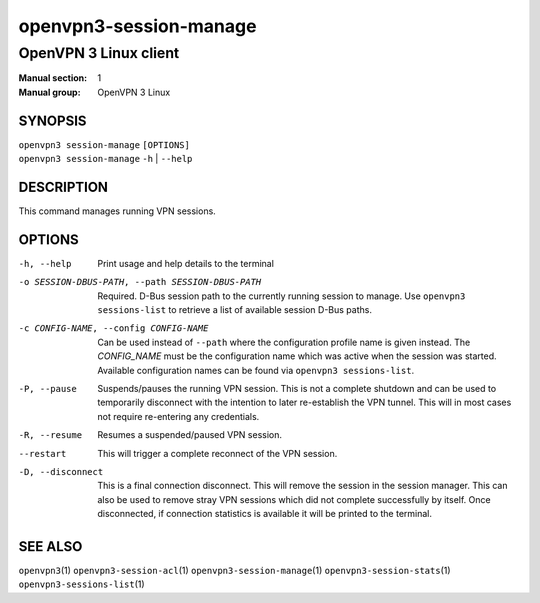 =======================
openvpn3-session-manage
=======================

----------------------
OpenVPN 3 Linux client
----------------------

:Manual section: 1
:Manual group: OpenVPN 3 Linux

SYNOPSIS
========
| ``openvpn3 session-manage`` ``[OPTIONS]``
| ``openvpn3 session-manage`` ``-h`` | ``--help``


DESCRIPTION
===========
This command manages running VPN sessions.

OPTIONS
=======

-h, --help      Print  usage and help details to the terminal

-o SESSION-DBUS-PATH, --path SESSION-DBUS-PATH
                Required.  D-Bus session path to the currently running session
                to manage.  Use ``openvpn3 sessions-list`` to retrieve a list
                of available session D-Bus paths.

-c CONFIG-NAME, --config CONFIG-NAME
                Can be used instead of ``--path`` where the configuration
                profile name is given instead.  The *CONFIG_NAME* must be the
                configuration name which was active when the session was
                started.  Available configuration names can be found via
                ``openvpn3 sessions-list``.

-P, --pause
                Suspends/pauses the running VPN session.  This is not a
                complete shutdown and can be used to temporarily disconnect with
                the intention to later re-establish the VPN tunnel.  This will
                in most cases not require re-entering any credentials.

-R, --resume
                Resumes a suspended/paused VPN session.

--restart
                This will trigger a complete reconnect of the VPN session.

-D, --disconnect
                This is a final connection disconnect.  This will remove the
                session in the session manager.  This can also be used to
                remove stray VPN sessions which did not complete successfully
                by itself.  Once disconnected, if connection statistics is
                available it will be printed to the terminal.

SEE ALSO
========

``openvpn3``\(1)
``openvpn3-session-acl``\(1)
``openvpn3-session-manage``\(1)
``openvpn3-session-stats``\(1)
``openvpn3-sessions-list``\(1)
